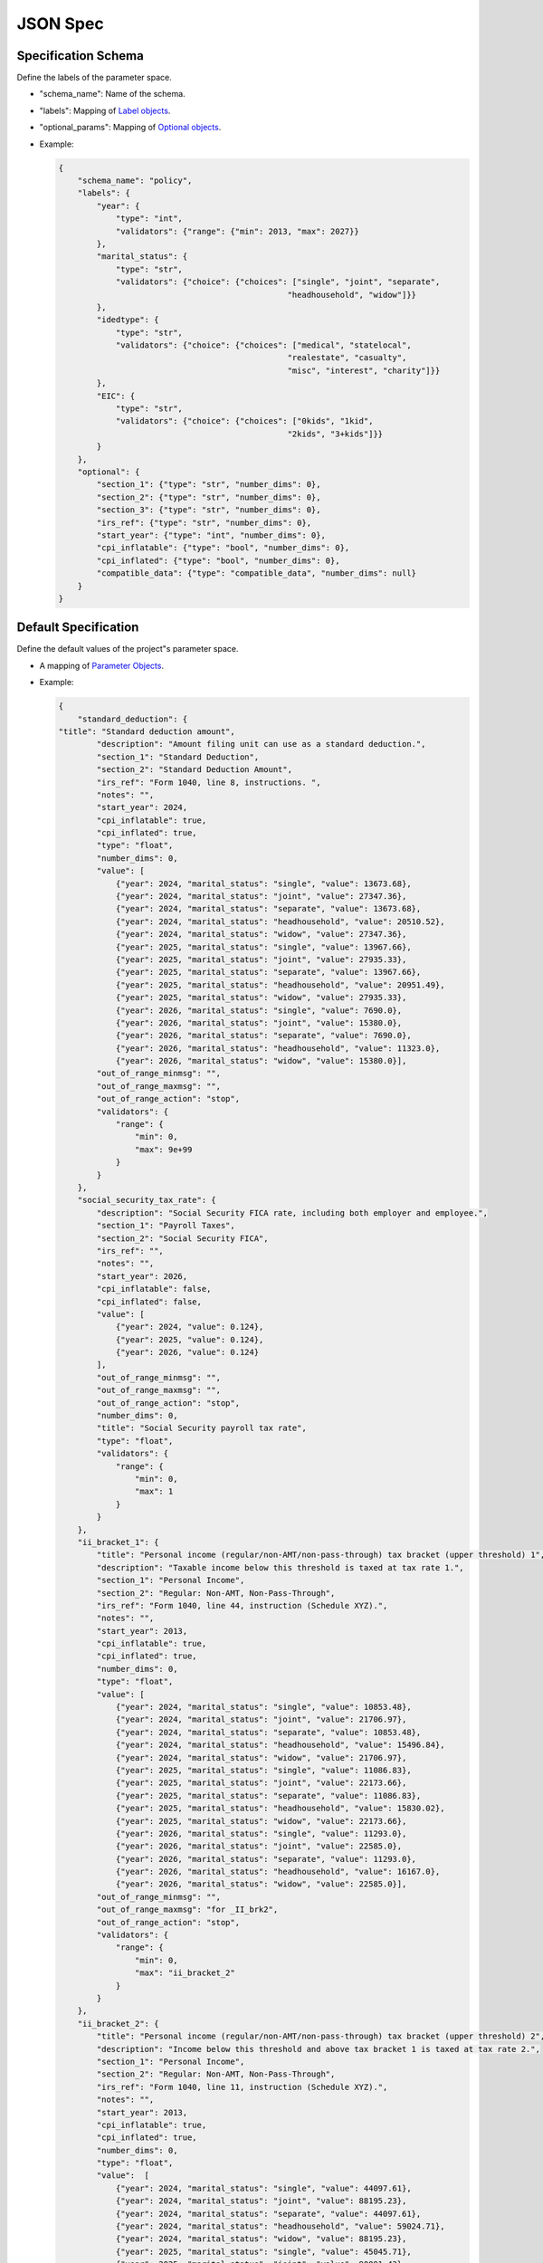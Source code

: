 JSON Spec
=========

Specification Schema
--------------------

Define the labels of the parameter space.

-  "schema\_name": Name of the schema.
-  "labels": Mapping of `Label objects <#label-object>`__.
-  "optional\_params": Mapping of `Optional
   objects <#optional-object>`__.
-  Example:

   .. code:: json

        {
            "schema_name": "policy",
            "labels": {
                "year": {
                    "type": "int",
                    "validators": {"range": {"min": 2013, "max": 2027}}
                },
                "marital_status": {
                    "type": "str",
                    "validators": {"choice": {"choices": ["single", "joint", "separate",
                                                        "headhousehold", "widow"]}}
                },
                "idedtype": {
                    "type": "str",
                    "validators": {"choice": {"choices": ["medical", "statelocal",
                                                        "realestate", "casualty",
                                                        "misc", "interest", "charity"]}}
                },
                "EIC": {
                    "type": "str",
                    "validators": {"choice": {"choices": ["0kids", "1kid",
                                                        "2kids", "3+kids"]}}
                }
            },
            "optional": {
                "section_1": {"type": "str", "number_dims": 0},
                "section_2": {"type": "str", "number_dims": 0},
                "section_3": {"type": "str", "number_dims": 0},
                "irs_ref": {"type": "str", "number_dims": 0},
                "start_year": {"type": "int", "number_dims": 0},
                "cpi_inflatable": {"type": "bool", "number_dims": 0},
                "cpi_inflated": {"type": "bool", "number_dims": 0},
                "compatible_data": {"type": "compatible_data", "number_dims": null}
            }
        }


Default Specification
---------------------

Define the default values of the project"s parameter space.

-  A mapping of `Parameter Objects <#parameter-object>`__.
-  Example:

   .. code:: json

        {
            "standard_deduction": {
        "title": "Standard deduction amount",
                "description": "Amount filing unit can use as a standard deduction.",
                "section_1": "Standard Deduction",
                "section_2": "Standard Deduction Amount",
                "irs_ref": "Form 1040, line 8, instructions. ",
                "notes": "",
                "start_year": 2024,
                "cpi_inflatable": true,
                "cpi_inflated": true,
                "type": "float",
                "number_dims": 0,
                "value": [
                    {"year": 2024, "marital_status": "single", "value": 13673.68},
                    {"year": 2024, "marital_status": "joint", "value": 27347.36},
                    {"year": 2024, "marital_status": "separate", "value": 13673.68},
                    {"year": 2024, "marital_status": "headhousehold", "value": 20510.52},
                    {"year": 2024, "marital_status": "widow", "value": 27347.36},
                    {"year": 2025, "marital_status": "single", "value": 13967.66},
                    {"year": 2025, "marital_status": "joint", "value": 27935.33},
                    {"year": 2025, "marital_status": "separate", "value": 13967.66},
                    {"year": 2025, "marital_status": "headhousehold", "value": 20951.49},
                    {"year": 2025, "marital_status": "widow", "value": 27935.33},
                    {"year": 2026, "marital_status": "single", "value": 7690.0},
                    {"year": 2026, "marital_status": "joint", "value": 15380.0},
                    {"year": 2026, "marital_status": "separate", "value": 7690.0},
                    {"year": 2026, "marital_status": "headhousehold", "value": 11323.0},
                    {"year": 2026, "marital_status": "widow", "value": 15380.0}],
                "out_of_range_minmsg": "",
                "out_of_range_maxmsg": "",
                "out_of_range_action": "stop",
                "validators": {
                    "range": {
                        "min": 0,
                        "max": 9e+99
                    }
                }
            },
            "social_security_tax_rate": {
                "description": "Social Security FICA rate, including both employer and employee.",
                "section_1": "Payroll Taxes",
                "section_2": "Social Security FICA",
                "irs_ref": "",
                "notes": "",
                "start_year": 2026,
                "cpi_inflatable": false,
                "cpi_inflated": false,
                "value": [
                    {"year": 2024, "value": 0.124},
                    {"year": 2025, "value": 0.124},
                    {"year": 2026, "value": 0.124}
                ],
                "out_of_range_minmsg": "",
                "out_of_range_maxmsg": "",
                "out_of_range_action": "stop",
                "number_dims": 0,
                "title": "Social Security payroll tax rate",
                "type": "float",
                "validators": {
                    "range": {
                        "min": 0,
                        "max": 1
                    }
                }
            },
            "ii_bracket_1": {
                "title": "Personal income (regular/non-AMT/non-pass-through) tax bracket (upper threshold) 1",
                "description": "Taxable income below this threshold is taxed at tax rate 1.",
                "section_1": "Personal Income",
                "section_2": "Regular: Non-AMT, Non-Pass-Through",
                "irs_ref": "Form 1040, line 44, instruction (Schedule XYZ).",
                "notes": "",
                "start_year": 2013,
                "cpi_inflatable": true,
                "cpi_inflated": true,
                "number_dims": 0,
                "type": "float",
                "value": [
                    {"year": 2024, "marital_status": "single", "value": 10853.48},
                    {"year": 2024, "marital_status": "joint", "value": 21706.97},
                    {"year": 2024, "marital_status": "separate", "value": 10853.48},
                    {"year": 2024, "marital_status": "headhousehold", "value": 15496.84},
                    {"year": 2024, "marital_status": "widow", "value": 21706.97},
                    {"year": 2025, "marital_status": "single", "value": 11086.83},
                    {"year": 2025, "marital_status": "joint", "value": 22173.66},
                    {"year": 2025, "marital_status": "separate", "value": 11086.83},
                    {"year": 2025, "marital_status": "headhousehold", "value": 15830.02},
                    {"year": 2025, "marital_status": "widow", "value": 22173.66},
                    {"year": 2026, "marital_status": "single", "value": 11293.0},
                    {"year": 2026, "marital_status": "joint", "value": 22585.0},
                    {"year": 2026, "marital_status": "separate", "value": 11293.0},
                    {"year": 2026, "marital_status": "headhousehold", "value": 16167.0},
                    {"year": 2026, "marital_status": "widow", "value": 22585.0}],
                "out_of_range_minmsg": "",
                "out_of_range_maxmsg": "for _II_brk2",
                "out_of_range_action": "stop",
                "validators": {
                    "range": {
                        "min": 0,
                        "max": "ii_bracket_2"
                    }
                }
            },
            "ii_bracket_2": {
                "title": "Personal income (regular/non-AMT/non-pass-through) tax bracket (upper threshold) 2",
                "description": "Income below this threshold and above tax bracket 1 is taxed at tax rate 2.",
                "section_1": "Personal Income",
                "section_2": "Regular: Non-AMT, Non-Pass-Through",
                "irs_ref": "Form 1040, line 11, instruction (Schedule XYZ).",
                "notes": "",
                "start_year": 2013,
                "cpi_inflatable": true,
                "cpi_inflated": true,
                "number_dims": 0,
                "type": "float",
                "value":  [
                    {"year": 2024, "marital_status": "single", "value": 44097.61},
                    {"year": 2024, "marital_status": "joint", "value": 88195.23},
                    {"year": 2024, "marital_status": "separate", "value": 44097.61},
                    {"year": 2024, "marital_status": "headhousehold", "value": 59024.71},
                    {"year": 2024, "marital_status": "widow", "value": 88195.23},
                    {"year": 2025, "marital_status": "single", "value": 45045.71},
                    {"year": 2025, "marital_status": "joint", "value": 90091.43},
                    {"year": 2025, "marital_status": "separate", "value": 45045.71},
                    {"year": 2025, "marital_status": "headhousehold", "value": 60293.74},
                    {"year": 2025, "marital_status": "widow", "value": 90091.43},
                    {"year": 2026, "marital_status": "single", "value": 45957.0},
                    {"year": 2026, "marital_status": "joint", "value": 91915.0},
                    {"year": 2026, "marital_status": "separate", "value": 45957.0},
                    {"year": 2026, "marital_status": "headhousehold", "value": 61519.0},
                    {"year": 2026, "marital_status": "widow", "value": 91915.0}],
                "out_of_range_minmsg": "",
                "out_of_range_maxmsg": "",
                "out_of_range_action": "stop",
                "validators": {
                    "range": {
                        "min": "ii_bracket_1",
                        "max": 9e+99
                    }
                }
            }
        }


Adjustment Schema
-----------------

Adjust a given specification.

-  A mapping of parameters and lists of `Value
   objects <#value-object>`__.
-  Example:

   .. code:: json

       {
            "standard_deduction": [
                {"year": 2026, "marital_status": "single", "value": 10000.0}
            ],
            "social_security_tax_rate": [
                {"year": 2026, "value": 0.14}
            ]
       }

JSON Object and Property Definitions
------------------------------------

Objects
~~~~~~~

Label object
^^^^^^^^^^^^^^^^

-  Used for defining the labels of the parameter space.

   -  "type": Define the datatype of the label values. See the `Type
      property <#type-property>`__.
   -  "validators": A mapping of `Validator
      objects <#validator-object>`__

   .. code:: json

       {
            "marital_status": {
                "type": "str",
                "validators": {"choice": {"choices": ["single", "joint", "separate",
                                                    "headhousehold", "widow"]}}
            }
       }

Optional object
^^^^^^^^^^^^^^^

-  Used for defining optional parameters on the schema. Upstream
   projects may find it value to attach additional information to each
   parameter that is not essential for ParamTools to perform validation.

   -  Arguments:

      -  "type": See `Type property <#type-property>`__.
      -  "number\_labels": See `Number-Labels
         Property <#number-labels-property>`__.

   -  Example:

      .. code:: json

          {
              "start_year": {"type": "int", "number_dims": 0}
          }

   -  Note: `Validator objects <#validator-object>`__ may be defined on
      this object in the future.

Parameter object
^^^^^^^^^^^^^^^^

-  Used for documenting the parameter and defining the default value of
   a parameter over the entire parameter space and its validation
   behavior.

   -  Arguments:

      -  "param\_name": The name of the parameter as it is used in the
         modeling project.
      -  "title": "title": A human readable name for the parameter.
      -  "description": Describes the parameter.
      -  "notes": Additional advice or information.
      -  "type": Data type of the parameter. See `Type
         property <#type-property>`__.
      -  "number\_labels": Number of labels of the parameter. See
         `Number-Labels property <#number-labels-property>`__
      -  "value": A list of `Value objects <#value-object>`__.
      -  "validators": A mapping of `Validator
         objects <#validator-object>`__.
      -  "out\_of\_range\_{min/max/other op}\_msg": Extra information to
         be used in the message(s) that will be displayed if the
         parameter value is outside of the specified range. Note that
         this is in the spec but not currently implemented.
      -  "out\_of\_range\_action": Action to take when specified
         parameter is outside of the specified range. Options are "stop"
         or "warn". Note that this is in the spec but only "stop" is
         currently implemented.

   -  Example:

      .. code:: json

        {
            "standard_deduction": {
                "title": "Standard deduction amount",
                "description": "Amount filing unit can use as a standard deduction.",
                "section_1": "Standard Deduction",
                "section_2": "Standard Deduction Amount",
                "irs_ref": "Form 1040, line 8, instructions. ",
                "notes": "",
                "start_year": 2013,
                "cpi_inflatable": true,
                "cpi_inflated": true,
                "type": "float",
                "number_dims": 0,
                "value": [
                    {"year": 2024, "marital_status": "single", "value": 13673.68},
                    {"year": 2024, "marital_status": "joint", "value": 27347.36},
                    {"year": 2024, "marital_status": "separate", "value": 13673.68},
                    {"year": 2024, "marital_status": "headhousehold", "value": 20510.52},
                    {"year": 2024, "marital_status": "widow", "value": 27347.36},
                    {"year": 2025, "marital_status": "single", "value": 13967.66},
                    {"year": 2025, "marital_status": "joint", "value": 27935.33},
                    {"year": 2025, "marital_status": "separate", "value": 13967.66},
                    {"year": 2025, "marital_status": "headhousehold", "value": 20951.49},
                    {"year": 2025, "marital_status": "widow", "value": 27935.33},
                    {"year": 2026, "marital_status": "single", "value": 7690.0},
                    {"year": 2026, "marital_status": "joint", "value": 15380.0},
                    {"year": 2026, "marital_status": "separate", "value": 7690.0},
                    {"year": 2026, "marital_status": "headhousehold", "value": 11323.0},
                    {"year": 2026, "marital_status": "widow", "value": 15380.0}],
                "out_of_range_minmsg": "",
                "out_of_range_maxmsg": "",
                "out_of_range_action": "stop",
                "compatible_data": {
                    "puf": true,
                    "cps": true
                },
                "validators": {
                    "range": {
                        "min": 0,
                        "max": 9e+99
                    }
                }
            }
        }

Validator object
^^^^^^^^^^^^^^^^

-  Used for validating user input.
-  Available validators:

   -  "range": Define a minimum and maximum value for a parameter.

      -  Arguments:

         -  "min": Minimum allowed value.
         -  "max": Maximum allowed value.

      -  Example:

         .. code:: json

             {
                 "range": {"min": 0, "max": 10}
             }

   -  "choice": Define a set of values that this parameter can take.

      -  Arguments:

         -  "choice": List of allowed values.

      -  Example:

         .. code:: json

             {
                 "choice": {"choices": ["allowed choice", "another allowed choice"]}
             }

   -  "date_range": Define a minimum and maximum value for a date type parameter.

      -  Arguments:

         -  "min": Minimum allowed value.
         -  "max": Maximum allowed value.

      -  Example:

         .. code:: json

             {
                 "range": {"min": "2019-01-01", "max": "2019-06-01"}
             }


Value object
^^^^^^^^^^^^

-  Used to describe the value of a parameter for one or more points in
   the parameter space.

   -  "value": The value of the parameter at this point in space.
   -  Zero or more label properties that define which parts of the
      parameter space this value should be applied to. These label
      properties are defined by `Label
      objects <#label-object>`__ in the `Specification
      Schema <#specification-schema>`__.

   -  Example:

      .. code:: json

        {
            "year": 2026,
            "marital_status": "single",
            "value": 7690.0
        }


Properties
~~~~~~~~~~

Type property
^^^^^^^^^^^^^

-  "type": The parameter"s data type. Supported types are:

   -  "int": Integer.
   -  "float": Floating point.
   -  "bool": Boolean. Either True or False.
   -  "str": String.
   -  "date": Date. Needs to be of the format "YYYY-MM-DD".
   -  Example:

      .. code:: json

          {
              "type": "int"
          }


Number-Labels property
^^^^^^^^^^^^^^^^^^^^^^^^^^

-  "number\_labels": The number of labels for the specified value. A
   scalar (e.g. 10) has zero labels, a list (e.g. [1, 2]) has one
   label, a nested list (e.g. [[1, 2], [3, 4]]) has two labels,
   etc.

   -  Example: Note that "value" is a scalar.

      .. code:: json

          {
              "number_dims": 0,
              "value": [{"year": 2026, "marital_status": "single", "value": 7690.0}]
          }

      Note that "value" is an one-labelal list.

      .. code:: json

          {
              "number_dims": 1,
              "value": [{"position": "shortstop", "value": ["Derek Jeter", "Andrelton Simmons"]}]
          }
